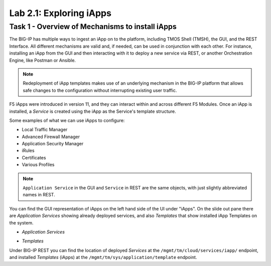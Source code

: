 .. |labmodule| replace:: 2
.. |labnum| replace:: 1
.. |labdot| replace:: |labmodule|\ .\ |labnum|
.. |labund| replace:: |labmodule|\ _\ |labnum|
.. |labname| replace:: Lab\ |labdot|
.. |labnameund| replace:: Lab\ |labund|

Lab |labmodule|\.\ |labnum|\: Exploring iApps
---------------------------------------------

Task 1 - Overview of Mechanisms to install iApps
~~~~~~~~~~~~~~~~~~~~~~~~~~~~~~~~~~~~~~~~~~~~~~~~

The BIG-IP has multiple ways to ingest an iApp on to the platform, including
TMOS Shell (TMSH), the GUI, and the REST Interface. All different mechanisms
are valid and, if needed, can be used in conjunction with each other. 
For instance, installing an iApp from the GUI and then interacting with it to deploy
a new service via REST, or another Orchestration Engine, like Postman or Ansible.

.. NOTE:: Redeployment of iApp templates makes use of an underlying mechanism in
   the BIG-IP platform that allows safe changes to the configuration without
   interrupting existing user traffic.

F5 iApps were introduced in version 11, and they can interact within and across
different F5 Modules. Once an iApp is installed, a `Service` is
created using the iApp as the Service's template structure.

Some examples of what we can use iApps to configure:

- Local Traffic Manager
- Advanced Firewall Manager
- Application Security Manager
- iRules
- Certificates
- Various Profiles

.. NOTE:: ``Application Service`` in the GUI and ``Service`` in REST are the same
   objects, with just slightly abbreviated names in REST. 

You can find the GUI representation of iApps on the left hand side of the UI
under "iApps". On the slide out pane there are `Application Services` showing
already deployed services, and also `Templates` that show installed iApp Templates
on the system.

- `Application Services`

  |image2_1|

- `Templates`

  |image2_2|

Under BIG-IP REST you can find the location of deployed `Services` at the
``/mgmt/tm/cloud/services/iapp/`` endpoint, and installed `Templates` (iApps) at
the ``/mgmt/tm/sys/application/template`` endpoint.

.. |image2_1| image:: /_static/class1/image2_1.png
.. |image2_2| image:: /_static/class1/image2_2.png
